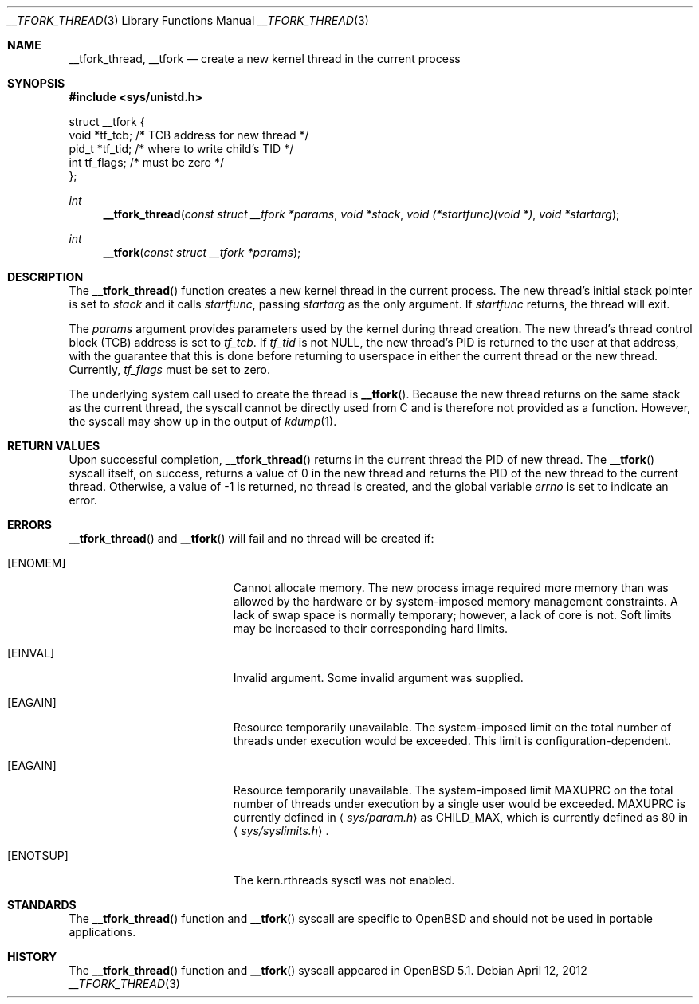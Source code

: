 .\" $OpenBSD: __tfork_thread.3,v 1.4 2012/04/12 12:33:04 deraadt Exp $
.\"
.\" Copyright (c) 2011 Philip Guenther <guenther@openbsd.org>
.\"
.\" Permission to use, copy, modify, and distribute this software for any
.\" purpose with or without fee is hereby granted, provided that the above
.\" copyright notice and this permission notice appear in all copies.
.\"
.\" THE SOFTWARE IS PROVIDED "AS IS" AND THE AUTHOR DISCLAIMS ALL WARRANTIES
.\" WITH REGARD TO THIS SOFTWARE INCLUDING ALL IMPLIED WARRANTIES OF
.\" MERCHANTABILITY AND FITNESS. IN NO EVENT SHALL THE AUTHOR BE LIABLE FOR
.\" ANY SPECIAL, DIRECT, INDIRECT, OR CONSEQUENTIAL DAMAGES OR ANY DAMAGES
.\" WHATSOEVER RESULTING FROM LOSS OF USE, DATA OR PROFITS, WHETHER IN AN
.\" ACTION OF CONTRACT, NEGLIGENCE OR OTHER TORTIOUS ACTION, ARISING OUT OF
.\" OR IN CONNECTION WITH THE USE OR PERFORMANCE OF THIS SOFTWARE.
.\"
.Dd $Mdocdate: April 12 2012 $
.Dt __TFORK_THREAD 3
.Os
.Sh NAME
.Nm __tfork_thread ,
.Nm __tfork
.Nd create a new kernel thread in the current process
.Sh SYNOPSIS
.In sys/unistd.h
.Bd -literal
struct __tfork {
        void    *tf_tcb;                /* TCB address for new thread */
        pid_t   *tf_tid;                /* where to write child's TID */
        int     tf_flags;               /* must be zero */
};
.Ed
.Pp
.Ft int
.Fn __tfork_thread "const struct __tfork *params" "void *stack" "void (*startfunc)(void *)" "void *startarg"
.Ft int
.Fn __tfork "const struct __tfork *params"
.Sh DESCRIPTION
The
.Fn __tfork_thread
function creates a new kernel thread in the current process.
The new thread's initial stack pointer is set to
.Fa stack
and it calls
.Fa startfunc ,
passing
.Fa startarg
as the only argument.
If
.Fa startfunc
returns, the thread will exit.
.Pp
The
.Fa params
argument provides parameters used by the kernel during thread creation.
The new thread's thread control block (TCB) address is set to
.Em tf_tcb .
If
.Em tf_tid
is not NULL, the new thread's PID is returned to the user at that
address, with the guarantee that this is done before returning to
userspace in either the current thread or the new thread.
Currently,
.Em tf_flags
must be set to zero.
.Pp
The underlying system call used to create the thread is
.Fn __tfork .
Because the new thread returns on the same stack as the current thread,
the syscall cannot be directly used from C and is therefore not
provided as a function.
However, the syscall may show up in the output of
.Xr kdump 1 .
.Sh RETURN VALUES
Upon successful completion,
.Fn __tfork_thread
returns in the current thread the PID of new thread.
The
.Fn __tfork
syscall itself, on success, returns a value of 0 in the new thread
and returns the PID of the new thread to the current thread.
Otherwise, a value of -1 is returned, no thread is created, and the
global variable
.Va errno
is set to indicate an error.
.Sh ERRORS
.Fn __tfork_thread
and
.Fn __tfork
will fail and no thread will be created if:
.Bl -tag -width Er
.It Bq Er ENOMEM
Cannot allocate memory.
The new process image required more memory than was allowed by the hardware or
by system-imposed memory management constraints.
A lack of swap space is normally temporary; however, a lack of core is not.
Soft limits may be increased to their corresponding hard limits.
.It Bq Er EINVAL
Invalid argument.
Some invalid argument was supplied.
.It Bq Er EAGAIN
Resource temporarily unavailable.
The system-imposed limit on the total
number of threads under execution would be exceeded.
This limit is configuration-dependent.
.It Bq Er EAGAIN
Resource temporarily unavailable.
The system-imposed limit
.Dv MAXUPRC
on the total number of threads under execution by a single user would be
exceeded.
.Dv MAXUPRC
is currently defined in
.Aq Pa sys/param.h
as
.Dv CHILD_MAX ,
which is currently defined as 80 in
.Aq Pa sys/syslimits.h .
.It Bq Er ENOTSUP
The kern.rthreads sysctl was not enabled.
.El
.Sh STANDARDS
The
.Fn __tfork_thread
function and
.Fn __tfork
syscall are specific to
.Ox
and should not be used in portable applications.
.Sh HISTORY
The
.Fn __tfork_thread
function and
.Fn __tfork
syscall appeared in
.Ox 5.1 .
